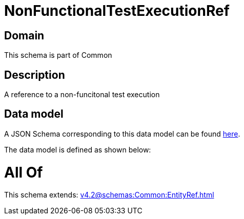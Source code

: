 = NonFunctionalTestExecutionRef

[#domain]
== Domain

This schema is part of Common

[#description]
== Description

A reference to a non-funcitonal test execution


[#data_model]
== Data model

A JSON Schema corresponding to this data model can be found https://tmforum.org[here].

The data model is defined as shown below:


= All Of 
This schema extends: xref:v4.2@schemas:Common:EntityRef.adoc[]
